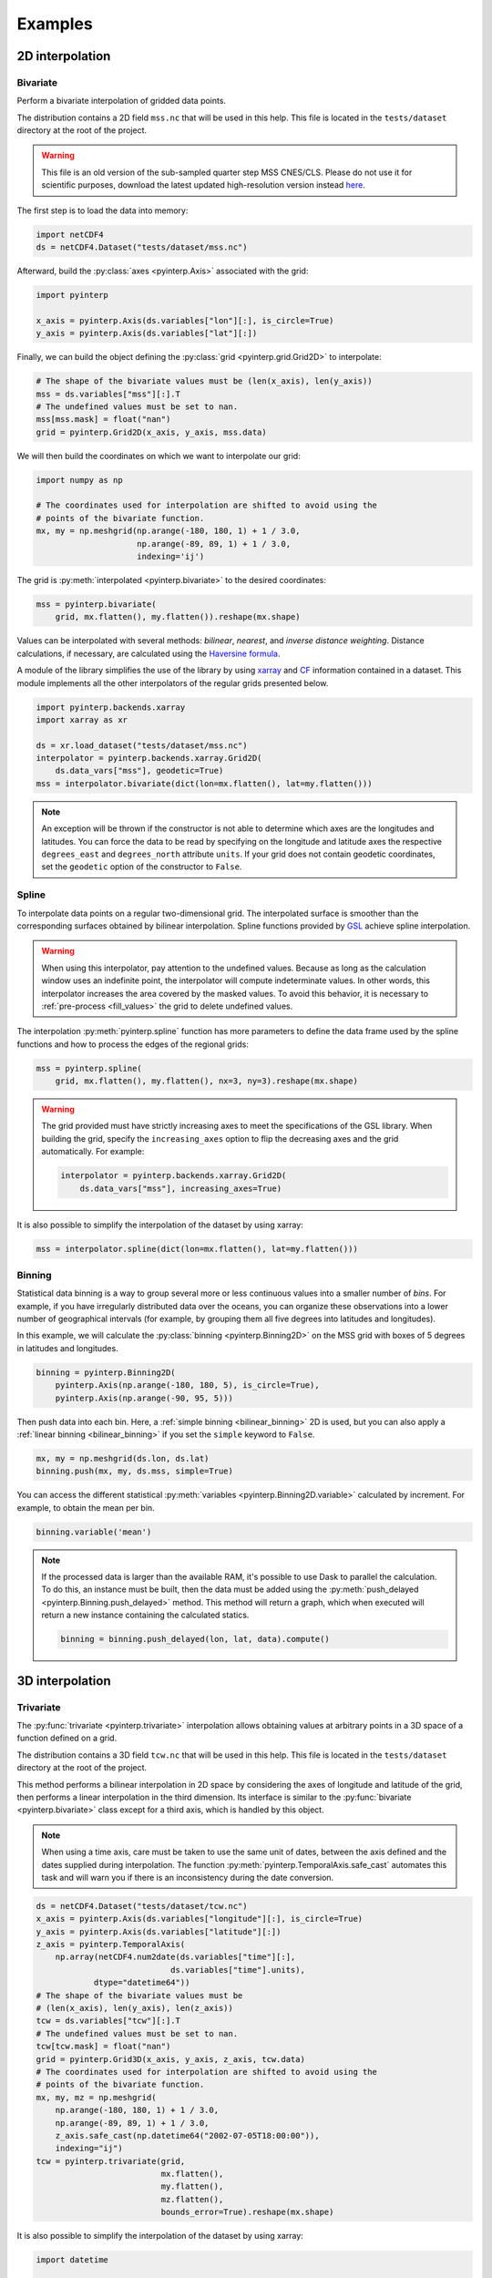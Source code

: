 Examples
--------

2D interpolation
================

.. _bivariate:

Bivariate
#########

Perform a bivariate interpolation of gridded data points.

The distribution contains a 2D field ``mss.nc`` that will be used in this help.
This file is located in the ``tests/dataset`` directory at the root of the
project.

.. warning ::

    This file is an old version of the sub-sampled quarter step MSS CNES/CLS.
    Please do not use it for scientific purposes, download the latest updated
    high-resolution version instead `here
    <https://www.aviso.altimetry.fr/en/data/products/auxiliary-products/mss.html>`_.

The first step is to load the data into memory:

.. code:: python

    import netCDF4
    ds = netCDF4.Dataset("tests/dataset/mss.nc")

Afterward, build the :py:class:`axes <pyinterp.Axis>` associated with the
grid:

.. code:: python

    import pyinterp

    x_axis = pyinterp.Axis(ds.variables["lon"][:], is_circle=True)
    y_axis = pyinterp.Axis(ds.variables["lat"][:])

Finally, we can build the object defining the :py:class:`grid
<pyinterp.grid.Grid2D>` to interpolate:

.. code:: python

    # The shape of the bivariate values must be (len(x_axis), len(y_axis))
    mss = ds.variables["mss"][:].T
    # The undefined values must be set to nan.
    mss[mss.mask] = float("nan")
    grid = pyinterp.Grid2D(x_axis, y_axis, mss.data)

We will then build the coordinates on which we want to interpolate our grid:

.. code:: python

    import numpy as np

    # The coordinates used for interpolation are shifted to avoid using the
    # points of the bivariate function.
    mx, my = np.meshgrid(np.arange(-180, 180, 1) + 1 / 3.0,
                         np.arange(-89, 89, 1) + 1 / 3.0,
                         indexing='ij')

The grid is :py:meth:`interpolated <pyinterp.bivariate>` to the desired
coordinates:

.. code:: python

    mss = pyinterp.bivariate(
        grid, mx.flatten(), my.flatten()).reshape(mx.shape)

Values can be interpolated with several methods: *bilinear*, *nearest*, and
*inverse distance weighting*. Distance calculations, if necessary, are
calculated using the `Haversine formula
<https://en.wikipedia.org/wiki/Haversine_formula>`_.

A module of the library simplifies the use of the library by using `xarray
<http://xarray.pydata.org/>`_ and `CF <https://cfconventions.org/>`_
information contained in a dataset. This module implements all the other
interpolators of the regular grids presented below.

.. code:: python

    import pyinterp.backends.xarray
    import xarray as xr

    ds = xr.load_dataset("tests/dataset/mss.nc")
    interpolator = pyinterp.backends.xarray.Grid2D(
        ds.data_vars["mss"], geodetic=True)
    mss = interpolator.bivariate(dict(lon=mx.flatten(), lat=my.flatten()))

.. note ::

    An exception will be thrown if the constructor is not able to determine
    which axes are the longitudes and latitudes. You can force the data to be
    read by specifying on the longitude and latitude axes the respective
    ``degrees_east`` and ``degrees_north`` attribute ``units``. If your grid
    does not contain geodetic coordinates, set the ``geodetic`` option of the
    constructor to ``False``.

Spline
######

To interpolate data points on a regular two-dimensional grid. The interpolated
surface is smoother than the corresponding surfaces obtained by bilinear
interpolation. Spline functions provided by `GSL
<https://www.gnu.org/software/gsl/>`_ achieve spline interpolation.

.. warning::

    When using this interpolator, pay attention to the undefined values. Because
    as long as the calculation window uses an indefinite point, the interpolator
    will compute indeterminate values. In other words, this interpolator
    increases the area covered by the masked values. To avoid this behavior, it
    is necessary to :ref:`pre-process <fill_values>` the grid to delete
    undefined values.

The interpolation :py:meth:`pyinterp.spline` function has more parameters to
define the data frame used by the spline functions and how to process the edges
of the regional grids:

.. code:: python

    mss = pyinterp.spline(
        grid, mx.flatten(), my.flatten(), nx=3, ny=3).reshape(mx.shape)

.. warning::

    The grid provided must have strictly increasing axes to meet the
    specifications of the GSL library. When building the grid, specify the
    ``increasing_axes`` option to flip the decreasing axes and the grid
    automatically. For example:

    .. code:: python

        interpolator = pyinterp.backends.xarray.Grid2D(
            ds.data_vars["mss"], increasing_axes=True)

It is also possible to simplify the interpolation of the dataset by using
xarray:

.. code:: python

    mss = interpolator.spline(dict(lon=mx.flatten(), lat=my.flatten()))

Binning
#######

Statistical data binning is a way to group several more or less continuous
values into a smaller number of *bins*. For example, if you have irregularly
distributed data over the oceans, you can organize these observations into a
lower number of geographical intervals (for example, by grouping them all five
degrees into latitudes and longitudes).

In this example, we will calculate the :py:class:`binning <pyinterp.Binning2D>`
on the MSS grid with boxes of 5 degrees in latitudes and longitudes.

.. code:: python

    binning = pyinterp.Binning2D(
        pyinterp.Axis(np.arange(-180, 180, 5), is_circle=True),
        pyinterp.Axis(np.arange(-90, 95, 5)))

Then push data into each bin. Here, a :ref:`simple binning <bilinear_binning>`
2D is used, but you can also apply a :ref:`linear binning <bilinear_binning>` if
you set the ``simple`` keyword to ``False``.

.. code:: python

    mx, my = np.meshgrid(ds.lon, ds.lat)
    binning.push(mx, my, ds.mss, simple=True)

You can access the different statistical :py:meth:`variables
<pyinterp.Binning2D.variable>` calculated by increment. For example, to obtain
the mean per bin.

.. code:: python

    binning.variable('mean')

.. note ::

    If the processed data is larger than the available RAM, it's possible to use
    Dask to parallel the calculation. To do this, an instance must be built,
    then the data must be added using the :py:meth:`push_delayed
    <pyinterp.Binning.push_delayed>` method. This method will return a graph,
    which when executed will return a new instance containing the calculated
    statics.

    .. code:: python

        binning = binning.push_delayed(lon, lat, data).compute()

3D interpolation
================

Trivariate
##########

The :py:func:`trivariate <pyinterp.trivariate>` interpolation allows obtaining
values at arbitrary points in a 3D space of a function defined on a grid.

The distribution contains a 3D field ``tcw.nc`` that will be used in this help.
This file is located in the ``tests/dataset`` directory at the root of the
project.

This method performs a bilinear interpolation in 2D space by considering the
axes of longitude and latitude of the grid, then performs a linear
interpolation in the third dimension. Its interface is similar to the
:py:func:`bivariate <pyinterp.bivariate>` class except for a third axis, which
is handled by this object.

.. note::

    When using a time axis, care must be taken to use the same unit of dates,
    between the axis defined and the dates supplied during interpolation. The
    function :py:meth:`pyinterp.TemporalAxis.safe_cast` automates this task and
    will warn you if there is an inconsistency during the date conversion.

.. code:: python

    ds = netCDF4.Dataset("tests/dataset/tcw.nc")
    x_axis = pyinterp.Axis(ds.variables["longitude"][:], is_circle=True)
    y_axis = pyinterp.Axis(ds.variables["latitude"][:])
    z_axis = pyinterp.TemporalAxis(
        np.array(netCDF4.num2date(ds.variables["time"][:],
                                ds.variables["time"].units),
                dtype="datetime64"))
    # The shape of the bivariate values must be
    # (len(x_axis), len(y_axis), len(z_axis))
    tcw = ds.variables["tcw"][:].T
    # The undefined values must be set to nan.
    tcw[tcw.mask] = float("nan")
    grid = pyinterp.Grid3D(x_axis, y_axis, z_axis, tcw.data)
    # The coordinates used for interpolation are shifted to avoid using the
    # points of the bivariate function.
    mx, my, mz = np.meshgrid(
        np.arange(-180, 180, 1) + 1 / 3.0,
        np.arange(-89, 89, 1) + 1 / 3.0,
        z_axis.safe_cast(np.datetime64("2002-07-05T18:00:00")),
        indexing="ij")
    tcw = pyinterp.trivariate(grid,
                              mx.flatten(),
                              my.flatten(),
                              mz.flatten(),
                              bounds_error=True).reshape(mx.shape)

It is also possible to simplify the interpolation of the dataset by using
xarray:

.. code:: python

    import datetime

    ds = xr.load_dataset("tests/dataset/tcw.nc")
    interpolator = pyinterp.backends.xarray.Grid3D(ds.data_vars["tcw"])

    tcw = interpolator.trivariate(
        dict(longitude=mx.flatten(), latitude=my.flatten(), time=mz.flatten()))

spline
#######

This :py:func:`function <pyinterp.spline>` allows obtaining a value from any
position in a 3D space by a 2D spatial spline interpolation (considering the X
and Y axes of the grid), followed by a linear interpolation along the Z-axis of
the two values obtained by the spline interpolation.

The use of this function is identical to the function presented for
``bivariate`` interpolations except for the type of grid passed as a parameter,
a :py:class:`3D grid <pyinterp.grid.Grid3D>`, and the coordinates along the
Z-axis. First, the 3D grid is reconstructed using the backend ``xarray``,
requesting axes sorted in ascending order (GSL requirements).

.. code:: python

    ds = xr.load_dataset("tests/dataset/tcw.nc")
    interpolator = pyinterp.backends.xarray.Grid3D(
        ds.data_vars["tcw"], increasing_axes=True)

    tcw = interpolator.spline(
        dict(longitude=mx.flatten(),
             latitude=my.flatten(),
             time=mz.flatten())).reshape(mx.shape)

4D interpolation
================

Quadrivariate
#############

The :py:func:`quadrivariate <pyinterp.quadrivariate>` interpolation allows
obtaining values at arbitrary points in a 4D space of a function defined on a
grid.

The distribution contains a 4D field ``pres_temp_4D.nc`` that will be used in
this help. This file is located in the ``tests/dataset`` directory at the root
of the project.

This method performs a bilinear interpolation in 2D space by considering the
axes of longitude and latitude of the grid, then performs a linear interpolation
in the third and fourth dimensions. Its interface is similar to the
:py:func:`trivariate <pyinterp.trivariate>` class except for a
fourth axis, which is handled by this object.

.. note::

    When using a time axis, care must be taken to use the same unit of dates,
    between the axis defined and the dates supplied during interpolation. The
    function :py:meth:`pyinterp.TemporalAxis.safe_cast` automates this task and
    will warn you if there is an inconsistency during the date conversion.

.. code:: python

    ds = netCDF4.Dataset("tests/dataset/pres_temp_4D.nc")
    x_axis = pyinterp.Axis(ds.variables["longitude"][:], is_circle=True)
    y_axis = pyinterp.Axis(ds.variables["latitude"][:])
    z_axis = pyinterp.TemporalAxis(
        np.array(netCDF4.num2date(ds.variables["time"][:],
                                ds.variables["time"].units),
                dtype="datetime64"))
    print(z_axis)
    u_axis = pyinterp.Axis(ds.variables["level"][:])
    # The shape of the bivariate values must be
    # (len(x_axis), len(y_axis), len(z_axis), len(u_axis))
    pressure = ds.variables["pressure"][:]
    pressure = pressure.transpose(3, 2, 0, 1)
    # The undefined values must be set to nan.
    pressure[pressure.mask] = float("nan")
    grid = pyinterp.Grid4D(x_axis, y_axis, z_axis, u_axis, pressure.data)
    # The coordinates used for interpolation are shifted to avoid using the
    # points of the bivariate function.
    mx, my, mz, mu = np.meshgrid(
        np.arange(-180, 180, 1) + 1 / 3.0,
        np.arange(-89, 89, 1) + 1 / 3.0,
        z_axis.safe_cast(np.datetime64("2000-01-01T12:00")),
        0.5,
        indexing="ij")
    pressure = pyinterp.quadrivariate(grid,
                                      mx.flatten(),
                                      my.flatten(),
                                      mz.flatten(),
                                      mu.flatten()).reshape(mx.shape)

It is also possible to simplify the interpolation of the dataset by using
xarray:

.. code:: python

    import datetime

    ds = xr.load_dataset("tests/dataset/pres_temp_4D.nc")
    interpolator = pyinterp.backends.xarray.Grid4D(ds.data_vars["pressure"])

    pressure = interpolator.quadrivariate(
        dict(longitude=mx.flatten(),
             latitude=my.flatten(),
             time=mz.flatten(),
             level=mu.flatten())).reshape(mx.shape)


Unstructured grid
=================

The interpolation of this object is based on a :py:class:`R*Tree
<pyinterp.RTree>` structure. To begin with, we start by building this
object. By default, this object considers the WGS-84 geodetic coordinate system.
But you can define another one using the class :py:class:`System
<pyinterp.geodetic.System>`.

.. code:: python

    import pyinterp
    mesh = pyinterp.RTree()

Then, we will insert points into the tree. The class allows you to add points
using two algorithms. The first one, called :py:meth:`packing
<pyinterp.RTree.packing>`, will enable you to enter the values in the tree
at once. This mechanism is the recommended solution to create an optimized
in-memory structure, both in terms of construction time and queries. When this
is not possible, you can insert new information into the tree as you go along
using the insert method.

.. code:: python

    import intake

    cat_url = "https://raw.githubusercontent.com/pangeo-data/pangeo-datastore" \
        "/master/intake-catalogs/ocean/llc4320.yaml"
    cat = intake.Catalog(cat_url)

    # Grid subsampling (orginal volume is too huge for this example)
    indices = slice(0, None, 8)

    # Reads longitudes and latitudes of the grid
    array = cat.LLC4320_grid.to_dask()
    lons = array["XC"].isel(i=indices, j=indices)
    lats = array["YC"].isel(i=indices, j=indices)

    # Reads SSH values for the first time step of the time series
    ssh = cat.LLC4320_SSH.to_dask()
    ssh = ssh["Eta"].isel(time=0, i=indices, j=indices)

    # Populates the search tree
    mesh.packing(
        np.vstack((lons.values.flatten(), lats.values.flatten())).T,
        ssh.values.flatten())

When the tree is created, you can interpolate data with two algorithms:

* :py:meth:`Inverse Distance Weighting
  <pyinterp.RTree.inverse_distance_weighting>` or IDW
* :py:meth:`Radial Basis Function
  <pyinterp.RTree.radial_basis_function>` or RBF

.. note::

    When comparing an RBF to IDW, IDW will never predict values higher than the
    maximum measured value or lower than the minimum measured value. However,
    RBFs can predict values higher than the maximum values and lower than the
    minimum measured values.

The python code below illustrates the interpolation performed using the IDW
method.

.. code:: python

    x0, x1 = 80, 170
    y0, y1 = -45, 30
    mx, my = np.meshgrid(
        np.arange(x0, x1, 1/32.0),
        np.arange(y0, y1, 1/32.0),
        indexing="ij")

    eta, neighbors = mesh.inverse_distance_weighting(
        np.vstack((mx.flatten(), my.flatten())).T,
        within=False,
        radius=35500,  # 35.5 Km
        k=9,
        num_threads=0)

The image below illustrates the result for the IDW interpolation:

.. figure:: pictures/mit_gcm.png
    :scale: 60 %
    :align: center

    Result of the interpolation of the MIG/GCM/LC4320 grid


.. _fill_values:

Fill NaN values
===============

The undefined values in the grids do not allow interpolation of values located
in the neighborhood. This behavior is a concern when you need to interpolate
values near the land/sea mask of some maps. The library provides two functions
to fill the undefined values.

LOESS
#####

The :py:func:`first <pyinterp.fill.loess>` method applies a weighted local
regression to extrapolate the boundary between defined and undefined values. The
user must indicate the number of pixels on the X and Y axes to be considered in
the calculation. For example:

.. code:: python

    # Module that handles the filling of undefined values.
    import pyinterp.fill

    ds = xr.load_dataset("tests/dataset/mss.nc")
    grid = pyinterp.backends.xarray.Grid2D(ds.data_vars["mss"])
    filled = pyinterp.fill.loess(grid, nx=3, ny=3)

The image below illustrates the result:

.. figure:: pictures/loess.png
    :align: center

Gauss-Seidel
############

The :py:func:`second <pyinterp.fill.gauss_seidel>` method consists of replacing
all undefined values (NaN) in a grid using the Gauss-Seidel method by
relaxation. This `link
<https://math.berkeley.edu/~wilken/228A.F07/chr_lecture.pdf>`_ contains more
information on the method used.

.. code:: python

    has_converged, filled = pyinterp.fill.gauss_seidel(grid)

The image below illustrates the result:

.. figure:: pictures/gauss_seidel.png
    :align: center

Interpolation of a time series
==============================

This example shows how to interpolate a time series using the library.

In this example, we consider the time series of MSLA maps distributed by
AVISO/CMEMS. We start by retrieving the data:

.. code:: python

    cat = intake.Catalog("https://raw.githubusercontent.com/pangeo-data"
                         "/pangeo-datastore/master/intake-catalogs/"
                         "ocean.yaml")
    ds = cat["sea_surface_height"].to_dask()

To manage the time series retrieved, we create the following object:

.. code:: python

    import datetime
    import pandas as pd


    class TimeSeries:
        """Manage a time series composed of a grid stack"""

        def __init__(self, ds):
            self.ds = ds
            self.series, self.dt = self._load_ts()

        @staticmethod
        def _is_sorted(array):
            indices = np.argsort(array)
            return np.all(indices == np.arange(len(indices)))

        def _load_ts(self):
            """Loading the time series into memory."""
            time = self.ds.time
            assert self._is_sorted(time)

            series = pd.Series(time)
            frequency = set(np.diff(series.values.astype("datetime64[s]")).astype("int64"))
            if len(frequency) != 1:
                raise RuntimeError(
                    "Time series does not have a constant step between two "
                    f"grids: {frequency} seconds")
            return series, datetime.timedelta(seconds=float(frequency.pop()))

        def load_dataset(self, varname, start, end):
            """Loading the time series into memory for the defined period.

            Args:
                varname (str): Name of the variable to be loaded into memory.
                start (datetime.datetime): Date of the first map to be loaded.
                end (datetime.datetime): Date of the last map to be loaded.

            Return:
                pyinterp.backends.xarray.Grid3D: The interpolator handling the
                interpolation of the grid series.
            """
            if start < self.series.min() or end > self.series.max():
                raise IndexError(
                    f"period [{start}, {end}] out of range [{self.series.min()}, "
                    f"{self.series.max()}]")
            first = start - self.dt
            last = end + self.dt

            selected = self.series[(self.series >= first) & (self.series < last)]
            print(f"fetch data from {selected.min()} to {selected.max()}")

            data_array = ds[varname].isel(time=selected.index)
            return pyinterp.backends.xarray.Grid3D(data_array)

    time_series = TimeSeries(ds)

The test data set containing a set of positions of different floats is then
loaded.

.. code:: python

    def cnes_jd_to_datetime(seconds):
        """Convert a date expressed in seconds since 1950 into a calendar
        date."""
        return datetime.datetime.utcfromtimestamp(
            ((seconds / 86400.0) - 7305.0) * 86400.0)


    def load_positions():
        """Loading and formatting the dataset."""
        df = pd.read_csv("tests/dataset/positions.csv",
                         header=None,
                         sep=r";",
                         usecols=[0, 1, 2, 3],
                         names=["id", "time", "lon", "lat"],
                         dtype=dict(id=np.uint32,
                                    time=np.float64,
                                    lon=np.float64,
                                    lat=np.float64))
        df.mask(df == 1.8446744073709552e+19, np.nan, inplace=True)
        df["time"] = df["time"].apply(cnes_jd_to_datetime)
        df.set_index('time', inplace=True)
        df["sla"] = np.nan
        return df.sort_index()

    df = load_positions()

Two last functions are then implemented. The first function will divide the
time series to be processed into weeks.

.. code:: python

    def periods(df, time_series, frequency='W'):
        """Return the list of periods covering the time series loaded in
        memory."""
        period_start = df.groupby(
            df.index.to_period(frequency))["sla"].count().index

        for start, end in zip(period_start, period_start[1:]):
            start = start.to_timestamp()
            if start < time_series.series[0]:
                start = time_series.series[0]
            end = end.to_timestamp()
            yield start, end
        yield end, df.index[-1] + time_series.dt

The second one will interpolate the DataFrame loaded in memory.

.. code:: python

    def interpolate(df, time_series, start, end):
        """Interpolate the time series over the defined period."""
        interpolator = time_series.load_dataset("sla", start, end)
        mask = (df.index >= start) & (df.index < end)
        selected = df.loc[mask, ["lon", "lat"]]
        df.loc[mask, ["sla"]] = interpolator.trivariate(dict(
            longitude=selected["lon"].values,
            latitude=selected["lat"].values,
            time=selected.index.values),
            interpolator="inverse_distance_weighting",
            num_threads=0)

Finally, the SLA is interpolated on all loaded floats.

.. code:: python

    for start, end in periods(df, time_series, frequency='M'):
        interpolate(df, time_series, start, end)

The image below illustrates the result for one float:

.. figure:: pictures/time_series.png
    :align: center

    Time series of SLA observed by float #62423050
    (larger points are closer to the last date)
